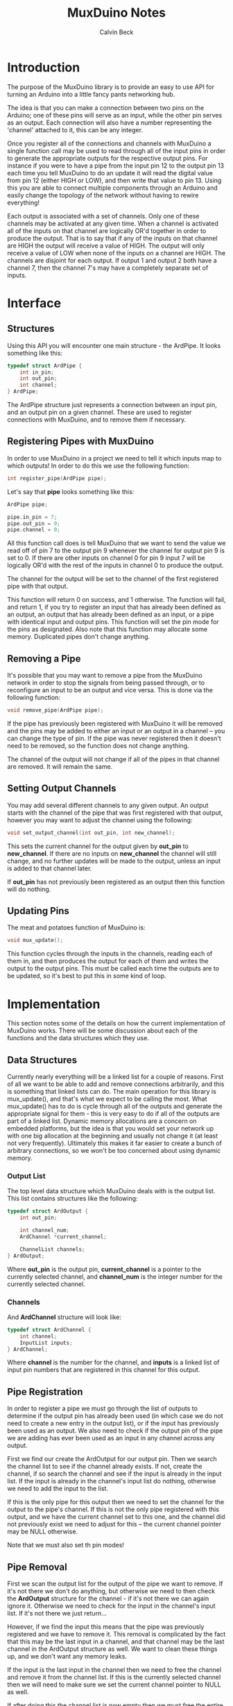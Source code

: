 #+TITLE: MuxDuino Notes
#+AUTHOR: Calvin Beck
#+OPTIONS: ^:{}

* Introduction
  The purpose of the MuxDuino library is to provide an easy to use API
  for turning an Arduino into a little fancy pants networking hub.

  The idea is that you can make a connection between two pins on the
  Arduino; one of these pins will serve as an input, while the other
  pin serves as an output. Each connection will also have a number
  representing the 'channel' attached to it, this can be any integer.

  Once you register all of the connections and channels with MuxDuino
  a single function call may be used to read through all of the input
  pins in order to generate the appropriate outputs for the respective
  output pins. For instance if you were to have a pipe from the input
  pin 12 to the output pin 13 each time you tell MuxDuino to do an
  update it will read the digital value from pin 12 (either HIGH or
  LOW), and then write that value to pin 13. Using this you are able
  to connect multiple components through an Arduino and easily change
  the topology of the network without having to rewire everything!

  Each output is associated with a set of channels. Only one of these
  channels may be activated at any given time. When a channel is
  activated all of the inputs on that channel are logically OR'd
  together in order to produce the output. That is to say that if any
  of the inputs on that channel are HIGH the output will receive a
  value of HIGH. The output will only receive a value of LOW when none
  of the inputs on a channel are HIGH. The channels are disjoint for
  each output. If output 1 and output 2 both have a channel 7, then
  the channel 7's may have a completely separate set of inputs.

* Interface

** Structures
   Using this API you will encounter one main structure - the
   ArdPipe. It looks something like this:

   #+BEGIN_SRC c
     typedef struct ArdPipe {
         int in_pin;
         int out_pin;
         int channel;
     } ArdPipe;
   #+END_SRC

   The ArdPipe structure just represents a connection between an input
   pin, and an output pin on a given channel. These are used to
   register connections with MuxDuino, and to remove them if
   necessary.

** Registering Pipes with MuxDuino
   In order to use MuxDuino in a project we need to tell it which
   inputs map to which outputs! In order to do this we use the
   following function:

   #+BEGIN_SRC c
     int register_pipe(ArdPipe pipe);
   #+END_SRC

   Let's say that *pipe* looks something like this:

   #+BEGIN_SRC c
     ArdPipe pipe;

     pipe.in_pin = 7;
     pipe.out_pin = 9;
     pipe.channel = 0;
   #+END_SRC

   All this function call does is tell MuxDuino that we want to send
   the value we read off of pin 7 to the output pin 9 whenever the
   channel for output pin 9 is set to 0. If there are other inputs on
   channel 0 for pin 9 input 7 will be logically OR'd with the rest of
   the inputs in channel 0 to produce the output.

   The channel for the output will be set to the channel of the first
   registered pipe with that output.

   This function will return 0 on success, and 1 otherwise. The
   function will fail, and return 1, if you try to register an input
   that has already been defined as an output, an output that has
   already been defined as an input, or a pipe with identical input
   and output pins. This function will set the pin mode for the pins
   as designated. Also note that this function may allocate some
   memory. Duplicated pipes don't change anything.

** Removing a Pipe
   It's possible that you may want to remove a pipe from the MuxDuino
   network in order to stop the signals from being passed through, or
   to reconfigure an input to be an output and vice versa. This is
   done via the following function:

   #+BEGIN_SRC c
     void remove_pipe(ArdPipe pipe);
   #+END_SRC

   If the pipe has previously been registered with MuxDuino it will be
   removed and the pins may be added to either an input or an output
   in a channel -- you can change the type of pin. If the pipe was
   never registered then it doesn't need to be removed, so the
   function does not change anything.

   The channel of the output will not change if all of the pipes in
   that channel are removed. It will remain the same.

** Setting Output Channels
   You may add several different channels to any given output. An
   output starts with the channel of the pipe that was first
   registered with that output, however you may want to adjust the
   channel using the following:

   #+BEGIN_SRC c
     void set_output_channel(int out_pin, int new_channel);
   #+END_SRC

   This sets the current channel for the output given by *out_pin* to
   *new_channel*. If there are no inputs on *new_channel* the channel
   will still change, and no further updates will be made to the
   output, unless an input is added to that channel later.

   If *out_pin* has not previously been registered as an output then
   this function will do nothing.

** Updating Pins
   The meat and potatoes function of MuxDuino is:

   #+BEGIN_SRC c
     void mux_update();
   #+END_SRC

   This function cycles through the inputs in the channels, reading
   each of them in, and then produces the output for each of them and
   writes the output to the output pins. This must be called each time
   the outputs are to be updated, so it's best to put this in some
   kind of loop.

* Implementation
  This section notes some of the details on how the current
  implementation of MuxDuino works. There will be some discussion
  about each of the functions and the data structures which they use.

** Data Structures
   Currently nearly everything will be a linked list for a couple of
   reasons. First of all we want to be able to add and remove
   connections arbitrarily, and this is something that linked lists
   can do. The main operation for this library is mux_update(), and
   that's what we expect to be calling the most. What mux_update() has
   to do is cycle through all of the outputs and generate the
   appropriate signal for them - this is very easy to do if all of the
   outputs are part of a linked list. Dynamic memory allocations are a
   concern on embedded platforms, but the idea is that you would set
   your network up with one big allocation at the beginning and
   usually not change it (at least not very frequently). Ultimately
   this makes it far easier to create a bunch of arbitrary
   connections, so we won't be too concerned about using dynamic
   memory.

*** Output List
    The top level data structure which MuxDuino deals with is the
    output list. This list contains structures like the following:

    #+BEGIN_SRC c
      typedef struct ArdOutput {
          int out_pin;
      
          int channel_num;
          ArdChannel *current_channel;
      
          ChannelList channels;
      } ArdOutput;
    #+END_SRC

    Where *out_pin* is the output pin, *current_channel* is a pointer
    to the currently selected channel, and *channel_num* is the
    integer number for the currently selected channel.

*** Channels
    And *ArdChannel* structure will look like:

    #+BEGIN_SRC c
      typedef struct ArdChannel {
          int channel;
          InputList inputs;
      } ArdChannel;
    #+END_SRC

    Where *channel* is the number for the channel, and *inputs* is a
    linked list of input pin numbers that are registered in this
    channel for this output.

** Pipe Registration
   In order to register a pipe we must go through the list of outputs
   to determine if the output pin has already been used (in which case
   we do not need to create a new entry in the output list), or if the
   input has previously been used as an output. We also need to check
   if the output pin of the pipe we are adding has ever been used as
   an input in any channel across any output.

   First we find our create the ArdOutput for our output pin. Then we
   search the channel list to see if the channel already exists. If
   not, create the channel, if so search the channel and see if the
   input is already in the input list. If the input is already in the
   channel's input list do nothing, otherwise we need to add the input
   to the list.

   If this is the only pipe for this output then we need to set the
   channel for the output to the pipe's channel. If this is not the
   only pipe registered with this output, and we have the current
   channel set to this one, and the channel did not previously exist
   we need to adjust for this -- the current channel pointer may be
   NULL otherwise.

   Note that we must also set th pin modes!

** Pipe Removal
   First we scan the output list for the output of the pipe we want to
   remove. If it's not there we don't do anything, but otherwise we
   need to then check the *ArdOutput* structure for the channel - if
   it's not there we can again ignore it. Otherwise we need to check
   for the input in the channel's input list. If it's not there we
   just return...

   However, if we find the input this means that the pipe was
   previously registered and we have to remove it. This removal is
   complicated by the fact that this may be the last input in a
   channel, and that channel may be the last channel in the ArdOutput
   structure as well. We want to clean these things up, and we don't
   want any memory leaks.

   If the input is the last input in the channel then we need to free
   the channel and remove it from the channel list. If this is the
   currently selected channel then we will need to make sure we set
   the current channel pointer to NULL as well.

   If after doing this the channel list is now empty then we must free
   the entire output, and remove it from the outputs list.

** Setting Output Channels
   We start by scanning the output list for the output, if it's not
   there we give up. If the output is in the output list then we set
   *channel_num* on it to the desired channel. We then try to find the
   channel in the channels list -- if it's there we update the current
   channel pointer with it, otherwise we have it set to NULL.

** Performing an Update
   In order to perform an update we iterate over each output in the
   output list. If the output's current channel does not exist (i.e.,
   has no inputs), then we do not do anything for that
   output. Otherwise we read the inputs in the current channel, and if
   one of the inputs is HIGH then we write HIGH to the output pin -
   otherwise we write LOW.
